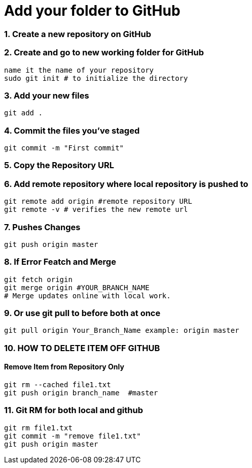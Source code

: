 = Add your folder to GitHub

=== 1. Create a new repository on GitHub

=== 2. Create and go to new working folder for GitHub
 name it the name of your repository
 sudo git init # to initialize the directory

=== 3. Add your new files
 git add .

=== 4. Commit the files you've staged
 git commit -m "First commit"

=== 5. Copy the Repository URL

=== 6. Add remote repository where local repository is pushed to
 git remote add origin #remote repository URL
 git remote -v # verifies the new remote url

=== 7. Pushes Changes
 git push origin master

=== 8. If Error Featch and Merge
 git fetch origin
 git merge origin #YOUR_BRANCH_NAME 
 # Merge updates online with local work.

=== 9. Or use git pull to before both at once
 git pull origin Your_Branch_Name example: origin master

=== 10. HOW TO DELETE ITEM OFF GITHUB
==== Remove Item from Repository Only
 git rm --cached file1.txt
 git push origin branch_name  #master

=== 11. Git RM for both local and github
 git rm file1.txt
 git commit -m "remove file1.txt"
 git push origin master




